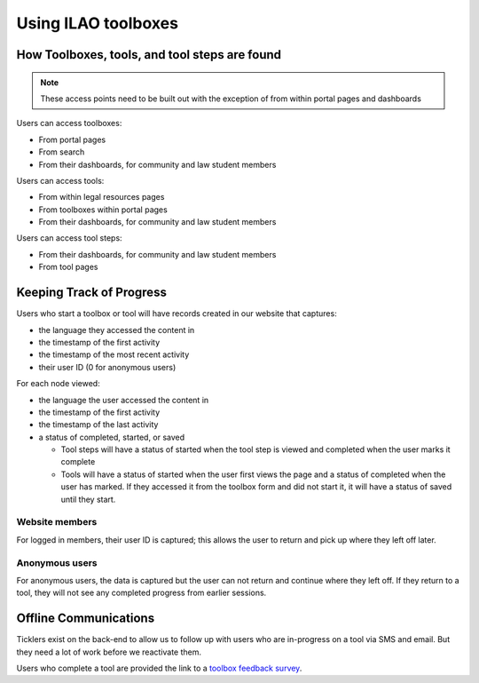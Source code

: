 ================================
Using ILAO toolboxes
================================

How Toolboxes, tools, and tool steps are found
=================================================

.. note::  These access points need to be built out with the exception of from within portal pages and dashboards

Users can access toolboxes:

* From portal pages
* From search
* From their dashboards, for community and law student members

Users can access tools:

* From within legal resources pages 
* From toolboxes within portal pages
* From their dashboards, for community and law student members

Users can access tool steps:

* From their dashboards, for community and law student members
* From tool pages

Keeping Track of Progress
=============================

.. todo:: Reporting tools coming soon



Users who start a toolbox or tool will have records created in our website that captures:

* the language they accessed the content in
* the timestamp of the first activity
* the timestamp of the most recent activity
* their user ID (0 for anonymous users)

For each node viewed:

* the language the user accessed the content in
* the timestamp of the first activity
* the timestamp of the last activity
* a status of completed, started, or saved

  * Tool steps will have a status of started when the tool step is viewed and completed when the user marks it complete
  * Tools will have a status of started when the user first views the page and a status of completed when the user has marked.  If they accessed it from the toolbox form and did not start it, it will have a status of saved until they start.  
  
Website members
-----------------

For logged in members, their user ID is captured; this allows the user to return and pick up where they left off later.


Anonymous users
-----------------

For anonymous users, the data is captured but the user can not return and continue where they left off.  If they return to a tool, they will not see any completed progress from earlier sessions.


Offline Communications
==========================

Ticklers exist on the back-end to allow us to follow up with users who are in-progress on a tool via SMS and email.  But they need a lot of work before we reactivate them.

.. todo:: rebuild the tickler functionality

Users who complete a tool are provided the link to a `toolbox feedback survey <https://www.surveymonkey.com/r/R6CHB8R>`_.  
